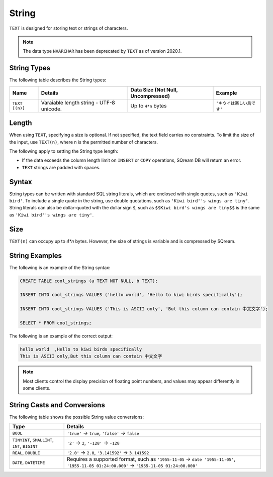 .. _sql_data_types_string:

*************************
String
*************************
``TEXT`` is designed for storing text or strings of characters.

.. note:: The data type ``NVARCHAR`` has been deprecated by ``TEXT`` as of version 2020.1.

String Types
^^^^^^^^^^^^^^^^^^^^^^
The following table describes the String types:

.. list-table:: 
   :widths: auto
   :header-rows: 1
   
   * - Name
     - Details
     - Data Size (Not Null, Uncompressed)
     - Example
   * - ``TEXT [(n)]``
     - Varaiable length string - UTF-8 unicode.
     - Up to ``4*n`` bytes
     - ``'キウイは楽しい鳥です'``


Length
^^^^^^^^^
When using ``TEXT``, specifying a size is optional. If not specified, the text field carries no constraints. To limit the size of the input, use ``TEXT(n)``, where ``n`` is the permitted number of characters.

The following apply to setting the String type length:

* If the data exceeds the column length limit on ``INSERT`` or ``COPY`` operations, SQream DB will return an error.
* ``TEXT`` strings are padded with spaces.

Syntax
^^^^^^^^
String types can be written with standard SQL string literals, which are enclosed with single quotes, such as
``'Kiwi bird'``. To include a single quote in the string, use double quotations, such as ``'Kiwi bird''s wings are tiny'``. String literals can also be dollar-quoted with the dollar sign ``$``, such as ``$$Kiwi bird's wings are tiny$$`` is the same as ``'Kiwi bird''s wings are tiny'``.

Size
^^^^^^
``TEXT(n)`` can occupy up to *4*n* bytes. However, the size of strings is variable and is compressed by SQream.

String Examples
^^^^^^^^^^
The following is an example of the String syntax: 

.. code-block:: postgres
   
   CREATE TABLE cool_strings (a TEXT NOT NULL, b TEXT);
   
   INSERT INTO cool_strings VALUES ('hello world', 'Hello to kiwi birds specifically');
   
   INSERT INTO cool_strings VALUES ('This is ASCII only', 'But this column can contain 中文文字');

   SELECT * FROM cool_strings;
   
The following is an example of the correct output:

.. code-block:: text

   hello world	,Hello to kiwi birds specifically
   This is ASCII only,But this column can contain 中文文字

.. note:: Most clients control the display precision of floating point numbers, and values may appear differently in some clients.

String Casts and Conversions
^^^^^^^^^^^^^^^^^^^^^^^
The following table shows the possible String value conversions:

.. list-table:: 
   :widths: auto
   :header-rows: 1
   
   * - Type
     - Details
   * - ``BOOL``
     - ``'true'`` → ``true``, ``'false'`` → ``false``
   * - ``TINYINT``, ``SMALLINT``, ``INT``, ``BIGINT``
     - ``'2'`` → ``2``, ``'-128'`` → ``-128``
   * - ``REAL``, ``DOUBLE``
     - ``'2.0'`` → ``2.0``, ``'3.141592'`` → ``3.141592``
   * - ``DATE``, ``DATETIME``
     - Requires a supported format, such as ``'1955-11-05`` → ``date '1955-11-05'``, ``'1955-11-05 01:24:00.000'`` → ``'1955-11-05 01:24:00.000'``
